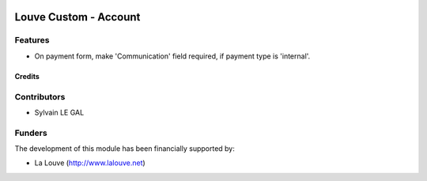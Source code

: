 .. image:: https://img.shields.io/badge/licence-AGPL--3-blue.svg
   :target: http://www.gnu.org/licenses/agpl-3.0-standalone.html
   :alt: License: AGPL-3

======================
Louve Custom - Account
======================

Features
--------

* On payment form, make 'Communication' field required, if payment type is
  'internal'.

Credits
=======

Contributors
------------

* Sylvain LE GAL

Funders
-------

The development of this module has been financially supported by:

* La Louve (http://www.lalouve.net)
